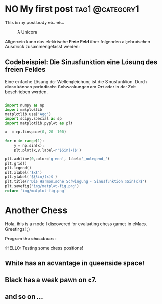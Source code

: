 #+hugo_base_dir: ../

* NO My first post :tag1:@category1:
CLOSED: [2023-05-14 Sun 23:32]
:PROPERTIES:
:EXPORT_FILE_NAME: my-first-post
:END:
This is my post body etc. etc.
#+options: tex:dvisvgm
#+CAPTION: A Unicorn
#+ATTR_HTML: :unicorn :title unicorn :align center
[[../content/posts/img/featured.png]]


Allgemein kann das elektrische *Freie Feld* über folgenden algebraischen Ausdruck zusammengefasst werden:

\begin{equation}
   \textcolor{white}{ \mathbf{E} (\mathbf{r},t) = E(\mathbf{z},t)
    = E_{0}\exp{j\mathbf{k}\cdot\mathbf{r}-j\omega t}}
\end{equation}

** Codebeispiel: Die Sinusfunktion eine Lösung des freien Feldes
Eine einfache Lösung der Wellengleichung ist die Sinusfunktion. Durch diese können periodische Schwankungen am Ort oder in der Zeit beschrieben werden.
#+begin_src python :eval never :results none

import numpy as np
import matplotlib
matplotlib.use('Agg')
import scipy.special as sp
import matplotlib.pyplot as plt

x  = np.linspace(0, 20, 100)

for n in range(1):
    y = np.sin(x);
    plt.plot(x,y,label=r'$Sin(x)$')

plt.axhline(0,color='green', label='_nolegend_')
plt.grid()
plt.legend()
plt.xlabel('$x$')
plt.ylabel('${Sin}(x)$')
plt.title(r'Die Harmonische Schwingung - Sinusfunktion $Sin(x)$')
plt.savefig('img/matplot-fig.png')
return 'img/matplot-fig.png'

#+end_src
* Another Chess
Hola, this is a mode I discovered for evaluating chess games in eMacs.
Greetings! ;)

Program the chessboard:
#+begin_src chess :file startpos.svg :notation fen :exports raw
1.d4 Nf6 2.c4 e6 3.Nc3 Bb4 4.e3 b6 5.Bd3 Bb7 6.Nf3 0-0 7.0-0 d5 8.a3 Bd6
9.cxd5 exd5 10.b4 Nbd7 11. b5 Ne4 12.Bb2 Re8 13.a4 Re6 14.Ne2 a5

#+end_src

#+RESULTS:
[[file:startpos.svg]]
:HELLO:
Testing  some chess positions!

** White has an advantage in queenside space!
** Black has a weak pawn on c7.
** and so on ...
